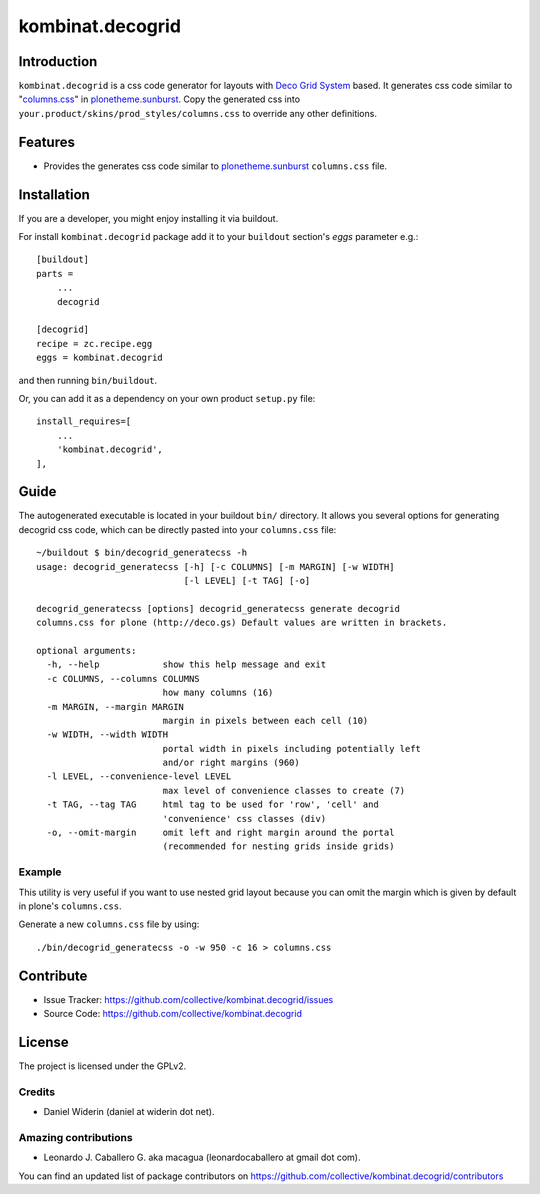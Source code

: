 =================
kombinat.decogrid
=================


Introduction
============

``kombinat.decogrid`` is a css code generator for layouts with `Deco Grid System`_ based.
It generates css code similar to "`columns.css`_" in `plonetheme.sunburst`_.
Copy the generated css into ``your.product/skins/prod_styles/columns.css`` to
override any other definitions.


Features
========

- Provides the generates css code similar to `plonetheme.sunburst`_ ``columns.css`` file.


Installation
============

If you are a developer, you might enjoy installing it via buildout.

For install ``kombinat.decogrid`` package add it to your ``buildout`` section's 
*eggs* parameter e.g.: ::

    [buildout]
    parts =
        ...
        decogrid

    [decogrid]
    recipe = zc.recipe.egg
    eggs = kombinat.decogrid


and then running ``bin/buildout``.

Or, you can add it as a dependency on your own product ``setup.py`` file: ::

    install_requires=[
        ...
        'kombinat.decogrid',
    ],


Guide
=====

The autogenerated executable is located in your buildout ``bin/`` directory.
It allows you several options for generating decogrid css code, which can be
directly pasted into your ``columns.css`` file::

    ~/buildout $ bin/decogrid_generatecss -h
    usage: decogrid_generatecss [-h] [-c COLUMNS] [-m MARGIN] [-w WIDTH]
                                [-l LEVEL] [-t TAG] [-o]

    decogrid_generatecss [options] decogrid_generatecss generate decogrid
    columns.css for plone (http://deco.gs) Default values are written in brackets.

    optional arguments:
      -h, --help            show this help message and exit
      -c COLUMNS, --columns COLUMNS
                            how many columns (16)
      -m MARGIN, --margin MARGIN
                            margin in pixels between each cell (10)
      -w WIDTH, --width WIDTH
                            portal width in pixels including potentially left
                            and/or right margins (960)
      -l LEVEL, --convenience-level LEVEL
                            max level of convenience classes to create (7)
      -t TAG, --tag TAG     html tag to be used for 'row', 'cell' and
                            'convenience' css classes (div)
      -o, --omit-margin     omit left and right margin around the portal
                            (recommended for nesting grids inside grids)


Example
-------

This utility is very useful if you want to use nested grid layout because you
can omit the margin which is given by default in plone's ``columns.css``.

Generate a new ``columns.css`` file by using:

::

    ./bin/decogrid_generatecss -o -w 950 -c 16 > columns.css


Contribute
==========

- Issue Tracker: https://github.com/collective/kombinat.decogrid/issues
- Source Code: https://github.com/collective/kombinat.decogrid


License
=======

The project is licensed under the GPLv2.


Credits
-------

- Daniel Widerin (daniel at widerin dot net).


Amazing contributions
---------------------

- Leonardo J. Caballero G. aka macagua (leonardocaballero at gmail dot com).

You can find an updated list of package contributors on https://github.com/collective/kombinat.decogrid/contributors

.. _`Deco Grid System`: http://deco.gs
.. _`columns.css`: https://github.com/plone/plonetheme.sunburst/blob/master/plonetheme/sunburst/skins/sunburst_styles/columns.css
.. _`plonetheme.sunburst`: https://github.com/plone/plonetheme.sunburst
